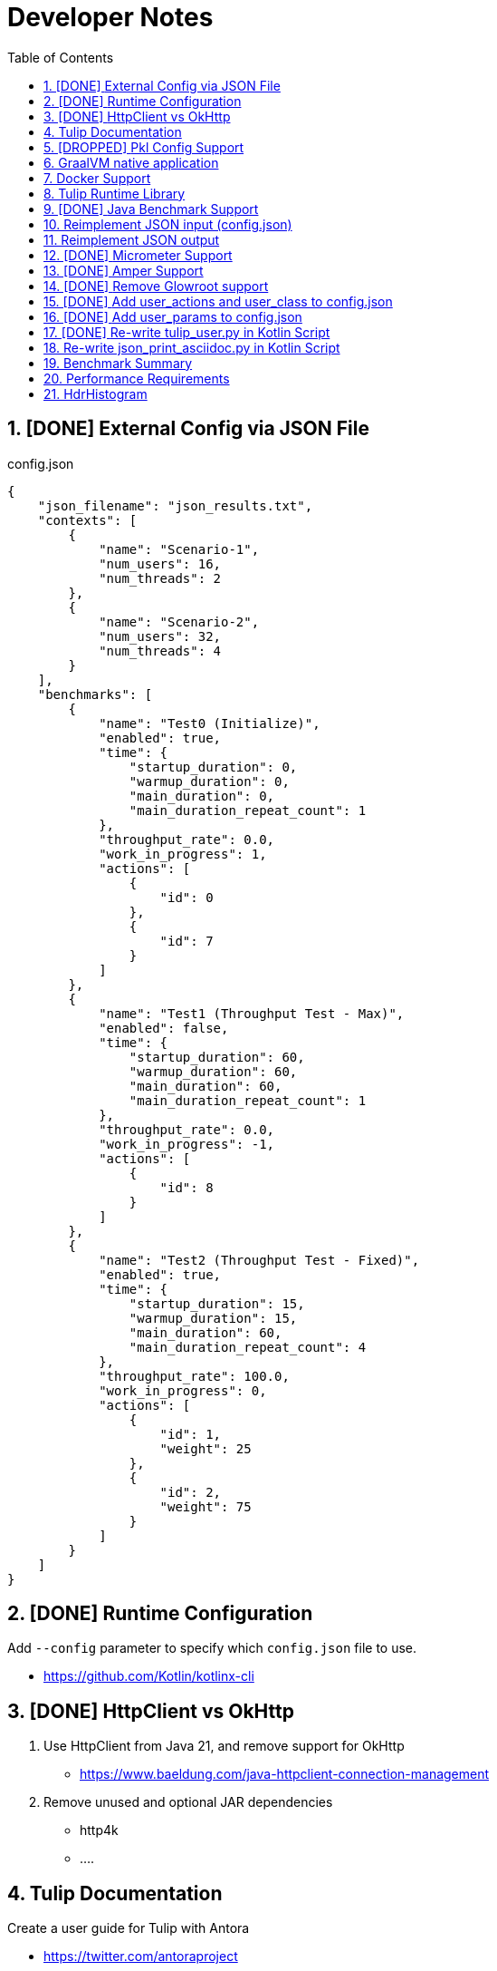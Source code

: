 = Developer Notes
:toc:
:sectnums:

== [DONE] [.line-through]#External Config via JSON File#

.config.json
[source,json]
----
{
    "json_filename": "json_results.txt",
    "contexts": [
        {
            "name": "Scenario-1",
            "num_users": 16,
            "num_threads": 2
        },
        {
            "name": "Scenario-2",
            "num_users": 32,
            "num_threads": 4
        }
    ],
    "benchmarks": [
        {
            "name": "Test0 (Initialize)",
            "enabled": true,
            "time": {
                "startup_duration": 0,
                "warmup_duration": 0,
                "main_duration": 0,
                "main_duration_repeat_count": 1
            },
            "throughput_rate": 0.0,
            "work_in_progress": 1,
            "actions": [
                {
                    "id": 0
                },
                {
                    "id": 7
                }
            ]
        },
        {
            "name": "Test1 (Throughput Test - Max)",
            "enabled": false,
            "time": {
                "startup_duration": 60,
                "warmup_duration": 60,
                "main_duration": 60,
                "main_duration_repeat_count": 1
            },
            "throughput_rate": 0.0,
            "work_in_progress": -1,
            "actions": [
                {
                    "id": 8
                }
            ]
        },
        {
            "name": "Test2 (Throughput Test - Fixed)",
            "enabled": true,
            "time": {
                "startup_duration": 15,
                "warmup_duration": 15,
                "main_duration": 60,
                "main_duration_repeat_count": 4
            },
            "throughput_rate": 100.0,
            "work_in_progress": 0,
            "actions": [
                {
                    "id": 1,
                    "weight": 25
                },
                {
                    "id": 2,
                    "weight": 75
                }
            ]
        }
    ]
}
----

== [DONE] [.line-through]#Runtime Configuration#

Add `--config` parameter to specify which `config.json` file to use.

* https://github.com/Kotlin/kotlinx-cli

== [DONE] [.line-through]#HttpClient vs OkHttp#

. Use HttpClient from Java 21, and remove support for OkHttp

** https://www.baeldung.com/java-httpclient-connection-management

. Remove unused and optional JAR dependencies

** http4k
** ....

== Tulip Documentation

Create a user guide for Tulip with Antora

* https://twitter.com/antoraproject

* https://www.baeldung.com/java-httpclient-connection-management

** -Djdk.httpclient.connectionPoolSize=1
** -Djdk.httpclient.keepalive.timeout=2

* https://openjdk.org/groups/net/httpclient/recipes.html

== [DROPPED] [.line-through]#Pkl Config Support#

Write a config.pkl file to generate config.json

* https://pkl-lang.org/blog/introducing-pkl.html

== GraalVM native application

Build a native (exe) using GraalVM of a Tulip benchmark application

* https://www.graalvm.org/

[source,bash]
----
$ ./gradlew nativeCompile

$ ./build/native/nativeCompile/tulip -c ./config.json
----

* https://graalvm.github.io/native-build-tools/latest/gradle-plugin.html

== Docker Support

Create a Docker container of a Tulip benchmark application using Docker Compose

* https://docs.docker.com/compose/

== Tulip Runtime Library

Create a Maven Central hosted tulip-core.jar runtime library that can be imported by benchmark applications

* https://jenkov.com/tutorials/maven/publish-to-central-maven-repository.html

[source,xml]
----
<dependency>
    <groupId>io.github.wfouche</groupId>
    <artifactId>tulip-core</artifactId>
    <version>0.8.1</version>
</dependency>
----

== [DONE] [.line-through]#Java Benchmark Support#

Allow benchmark user class to be written in Java or other JVM compatible languages. Add support for:

* [.line-through]#Kotlin#
* [.line-through]#Java#

== Reimplement JSON input (config.json)

Use Kotlin Serialization instead of GSON:

* Support JSON5 format
* Support GraalVM

== Reimplement JSON output

Re-implement how the json_results.txt file is created. Only use a hierarchy of data classes and GSON to create the JSON output, or kotlinx

* https://www.baeldung.com/kotlin/data-class-json-serialize-default-values

[source,kotlin]
----
import kotlinx.serialization.Serializable
@Serializable
data class Car(val type: String, @EncodeDefault val color: String = "Blue")

val car = Car("Ford")
val jsonString = Json.encodeToString(car)
assertEquals("{\"type\":\"Ford\",\"color\":\"Blue\"}", jsonString)
----

* https://discuss.kotlinlang.org/t/request-for-built-in-tostring-json-true-for-data-classes-for-json-output/6720/2

== [DONE] [.line-through]#Micrometer Support#

Instrument the benchmark application using Micrometer (http://micrometer.io) and support performance data extraction via Prometheus and Grafana.

* https://grafana.com/docs/grafana/latest/getting-started/get-started-grafana-prometheus/

* $ docker run --name prometheus -d -p 127.0.0.1:9090:9090 prom/prometheus

* https://wfouche.grafana.net/a/cloud-home-app/onboarding-flow/start
* https://grafana.com/docs/grafana-cloud/send-data/metrics/metrics-prometheus/prometheus-config-examples/pivotal-software-inc-micrometer/

Also see `docker compose` scripts at:

* https://github.com/docker/awesome-compose/blob/master/prometheus-grafana/README.md

== [DONE] [.line-through]#Amper Support#

Change the Tulip project to build using Amper/Gradle.

* https://blog.jetbrains.com/blog/2023/11/09/amper-improving-the-build-tooling-user-experience/

== [DONE] [.line-through]#Remove Glowroot support#

Remove folder `tulip/runtime/glowroot`.

See https://glowroot.org/ and https://github.com/glowroot/glowroot

== [DONE] [.line-through]#Add user_actions and user_class to config.json#

[source,yaml]
----
{
    "user_class": "user.UserHttp",
    "user_actions": {
        "0": "start",
        "1": "DELAY-6ms",
        "2": "DELAY-14ms",
        "3": "REST-posts",
        "4": "REST-comments",
        "5": "REST-albums",
        "6": "REST-photos",
        "7": "REST-todos",
        "8": "login",
        "99": "stop"
    }
}
----

== [DONE] [.line-through]#Add user_params to config.json#

[source,json]
----
{
    ....
    "user_params": {
        "url": "https://jsonplaceholder.typicode.com",
        ....
    },
    ....
}
----

== [DONE] [.line-through]#Re-write tulip_user.py in Kotlin Script#

* tulip_user.py
* tulip_user.kts

== Re-write json_print_asciidoc.py in Kotlin Script

* json_print_asciidoc.py
* json_print_asciidoc.kts

== Benchmark Summary

Display a summary of benchmark results at the end of the benchmark:

Benchmark1::
* Name
* Average TPS
* Average response time
* 90th percentile
* Max response time
* Num-failed nnn (%xyz)

Benchmark2::
* Name
* Average TPS
* Average response time
* 90th percentile
* Max response time
* Num-failed nnn (%xyz)

Benchmark...::
* Name
* Average TPS
* Average response time
* 90th percentile
* Max response time
* Num-failed nnn (%xyz)

== Performance Requirements

[source,json]
----
{
    "performance_requirements": {
        "avg-tps": "12 tps",
        "avg-tps-variance": "10 percent",
        ...
    }
}
----

== HdrHistogram

Use https://hdrhistogram.github.io/HdrHistogram/[HdrHistogram] to replace Tulip's own log-linear quantization logic.

HdrHistogram is a standard used by several load testing tools.

* implementation("org.hdrhistogram:HdrHistogram:2.2.2")
* https://github.com/Hyperfoil/Hyperfoil uses HdrHistogram

[source,java]
----
///usr/bin/env jbang "$0" "$@" ; exit $?
//DEPS org.hdrhistogram:HdrHistogram:2.2.2

import org.HdrHistogram.Histogram;

import java.util.concurrent.ThreadLocalRandom;

public class test_hdrhistogram {
    public static void main(String[] args) {
        //Histogram histogram = new Histogram(3600*1000*1000L, 3);
        Histogram histogram = new Histogram(3);

        // 6 ms delay (average) with 25% of values
        for (int i=0; i != 250000; i++) {
            histogram.recordValue(ThreadLocalRandom.current().nextLong(12 + 1));
        }

        // 14 ms delay (average) with 75% of values
        for (int i=0; i != 750000; i++) {
            histogram.recordValue(ThreadLocalRandom.current().nextLong(28 + 1));
        }
        // histogram.getMean() = 12.0

        System.out.println(histogram.getTotalCount());
        histogram.outputPercentileDistribution(System.out,1.0);
        System.out.println(histogram.getMean());
        System.out.println(histogram.getStdDeviation());
        System.out.println(histogram.getMaxValue());
        System.out.println(histogram.getValueAtPercentile(50.0));
        System.out.println(histogram.getValueAtPercentile(90.0));
        System.out.println(histogram.getValueAtPercentile(95.0));
        System.out.println(histogram.getValueAtPercentile(99.0));
        System.out.println(histogram.getValueAtPercentile(99.9));
    }
}
----